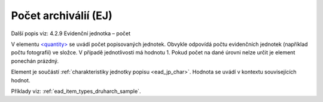 .. _ead_item_types_pocet:

===================================================
Počet archiválií (EJ)
===================================================

Další popis viz: 4.2.9 Evidenční jednotka – počet

V elementu `<quantity> <http://www.loc.gov/ead/EAD3taglib/EAD3.html#elem-quantity>`_
se uvádí počet popisovaných jednotek. Obvykle odpovídá 
počtu evidenčních jednotek (například počtu fotografií) ve složce.
V případě jednotlivosti má hodnotu 1. Pokud počet 
na dané úrovni nelze určit je element ponechán prázdný.

Element je součástí :ref:`charakteristiky jednotky popisu <ead_jp_char>`. 
Hodnota se uvádí v kontextu souvisejících hodnot.

Příklady viz: :ref:`ead_item_types_druharch_sample`.
